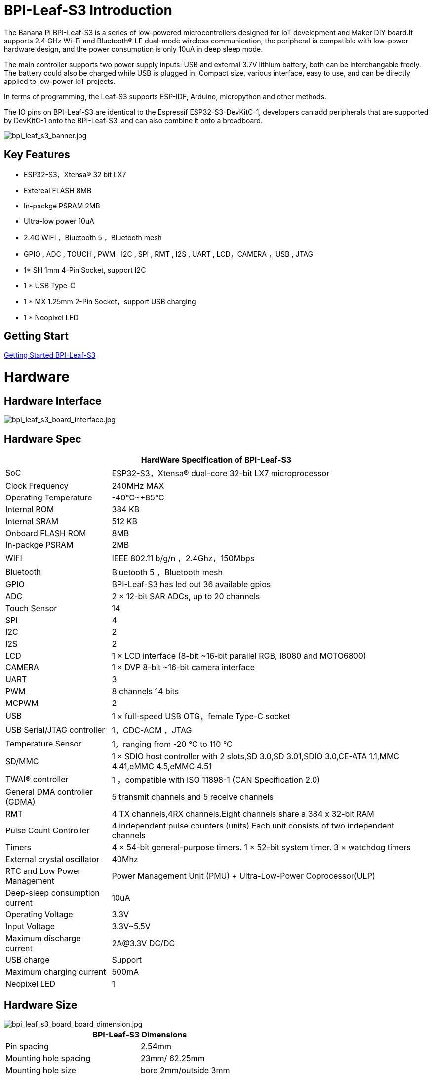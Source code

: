 = BPI-Leaf-S3 Introduction

The Banana Pi BPI-Leaf-S3 is a series of low-powered microcontrollers designed for IoT development and Maker DIY board.It supports 2.4 GHz Wi-Fi and Bluetooth® LE dual-mode wireless communication, the peripheral is compatible with low-power hardware design, and the power consumption is only 10uA in deep sleep mode.

The main controller supports two power supply inputs: USB and external 3.7V lithium battery, both can be interchangable freely. The battery could also be charged while USB is plugged in. Compact size, various interface, easy to use, and can be directly applied to low-power IoT projects.

In terms of programming, the Leaf-S3 supports ESP-IDF, Arduino, micropython and other methods.

The IO pins on BPI-Leaf-S3 are identical to the Espressif ESP32-S3-DevKitC-1, developers can add peripherals that are supported by DevKitC-1 onto the BPI-Leaf-S3, and can also combine it onto a breadboard.

image::/picture/bpi_leaf_s3_banner.jpg[bpi_leaf_s3_banner.jpg]

== Key Features

* ESP32-S3，Xtensa® 32 bit LX7
* Extereal FLASH 8MB 
* In-packge PSRAM 2MB
* Ultra-low power 10uA
* 2.4G WIFI ，Bluetooth 5 ，Bluetooth mesh
* GPIO , ADC , TOUCH , PWM , I2C , SPI , RMT , I2S , UART , LCD，CAMERA ，USB , JTAG
* 1* SH 1mm 4-Pin Socket, support I2C
* 1 * USB Type-C
* 1 * MX 1.25mm 2-Pin Socket，support USB charging
* 1 * Neopixel LED


== Getting Start

link:/en/BPI-Leaf-S3/GettingStarted_BPI-Leaf-S3[Getting Started BPI-Leaf-S3]

= Hardware
== Hardware Interface

image::/picture/bpi_leaf_s3_board_interface.jpg[bpi_leaf_s3_board_interface.jpg]

== Hardware Spec

[options="header",cols="1,3"]
|=====
2+| **HardWare Specification of BPI-Leaf-S3**
| SoC                            | ESP32-S3，Xtensa® dual-core 32-bit LX7 microprocessor                                                
| Clock Frequency                | 240MHz MAX                                                                                          
| Operating Temperature          | -40℃~+85℃                                                                                           
| Internal ROM                   | 384 KB                                                                                              
| Internal SRAM                  | 512 KB                                                                                              
| Onboard FLASH ROM              | 8MB                                                                                                 
| In-packge PSRAM                | 2MB                                                                                                 
| WIFI                           | IEEE 802.11 b/g/n ，2.4Ghz，150Mbps                                                                   
| Bluetooth                      | Bluetooth 5 ，Bluetooth mesh                                                                         
| GPIO                           | BPI-Leaf-S3 has led out 36 available gpios                                                          
| ADC                            | 2 × 12-bit SAR ADCs, up to 20 channels                                                              
| Touch Sensor                   | 14                                                                                                  
| SPI                            | 4                                                                                                   
| I2C                            | 2                                                                                                   
| I2S                            | 2                                                                                                   
| LCD                            | 1 × LCD interface (8-bit ~16-bit parallel RGB, I8080 and MOTO6800)                                  
| CAMERA                         | 1 × DVP 8-bit ~16-bit camera interface                                                              
| UART                           | 3                                                                                                   
| PWM                            | 8 channels 14 bits                                                                                  
| MCPWM                          | 2                                                                                                   
| USB                            | 1 × full-speed USB OTG，female Type-C socket                                                         
| USB Serial/JTAG controller     | 1，CDC-ACM ，JTAG                                                                                     
| Temperature Sensor             | 1，ranging from -20 °C to 110 °C                                                                     
| SD/MMC                         | 1 × SDIO host controller with 2 slots,SD 3.0,SD 3.01,SDIO 3.0,CE-ATA 1.1,MMC 4.41,eMMC 4.5,eMMC 4.51
| TWAI® controller               | 1 ，compatible with ISO 11898-1 (CAN Specification 2.0)                                              
| General DMA controller (GDMA)  | 5 transmit channels and 5 receive channels                                                          
| RMT                            | 4 TX channels,4RX channels.Eight channels share a 384 x 32-bit RAM                                  
| Pulse Count Controller         | 4 independent pulse counters (units).Each unit consists of two independent channels                 
| Timers                         | 4 × 54-bit general-purpose timers. 1 × 52-bit system timer. 3 × watchdog timers                     
| External crystal oscillator    | 40Mhz                                                                                               
| RTC and Low Power Management   | Power Management Unit (PMU) + Ultra-Low-Power Coprocessor(ULP)                                    
| Deep-sleep consumption current | 10uA                                                                                               
| Operating Voltage              | 3.3V                                                                                                
| Input Voltage                  | 3.3V~5.5V                                                                                           
| Maximum discharge current      | 2A@3.3V DC/DC                                                                                       
| USB charge                     | Support                                                                                             
| Maximum charging current       | 500mA                                                                                               
| Neopixel LED                   | 1
|=====

== Hardware Size
image::/picture/bpi_leaf_s3_board_board_dimension.jpg[bpi_leaf_s3_board_board_dimension.jpg] 

[options="header"]
|===========================================================
2+| **BPI-Leaf-S3 Dimensions**
| Pin spacing           | 2.54mm                            
| Mounting hole spacing | 23mm/ 62.25mm                     
| Mounting hole size    | bore 2mm/outside 3mm              
| Motherboard size      | 26 × 65.25(mm)/1.02 x 2.57(inches)
| board thickness       | 1.2mm                             
|===========================================================

The pin spacing is breadboard compatible for easy application debugging.

== GPIO Pin Define

[options="header",cols="1,1,1",width=50%]
|=====
3+| **Pin Define of BPI-Leaf-S3**
| Peripheral Interface        | Signal                                                             | Pin                  
.2+| ADC        | ADC1_CH0~9   | GPIO 1~10            
                | ADC2_CH0~9   | GPIO 11~20           
| Touch sensor                | TOUCH1~14                                                          | GPIO 1~14            
.4+| JTAG                        | MTCK                                                               | GPIO 39              
                             | MTDO                                                               | GPIO 40              
                             | MTDI                                                               | GPIO 41              
                             | MTMS                                                               | GPIO 42              
.14+| UART                        2+| The pins are assigned by default, and can be redefined to any GPIO                       
                             | U0RXD_in                                                           | GPIO 44              
                             | U0CTS_in                                                           | GPIO 16              
                             | U0DSR_in                                                           | any GPIO             
                             | U0TXD_out                                                          | GPIO43               
                             | U0RTS_out                                                          | GPIO 15              
                             | U0DTR_out                                                          | any GPIO             
                             | U1RXD_in                                                           | GPIO 18              
                             | U1CTS_in                                                           | GPIO 20              
                             | U1DSR_in                                                           | any GPIO             
                             | U1TXD_out                                                          | GPIO 17              
                             | U1RTS_out                                                          | GPIO 19              
                             | U1DTR_out                                                          | any GPIO             
                             | U2                                                                 | any GPIO             
| I2C                         2+| any GPIO                                                             
| PWM                         2+| any GPIO                                                                                 
| I2S                         2+| any GPIO                                                                                 
| LCD                         2+| any GPIO                                                                                 
| CAMERA                      2+| any GPIO                                                                                 
| RMT                         2+| any GPIO                                                                                 
| SPI0/1                      2+| Used for FLASH and PSRAM                                                                 
| SPI2/3                      2+| any GPIO                                                                                 
| Pulse counter               2+| any GPIO                                                                                 
.8+| USB OTG                     | D-                                                                 | GPIO 19（on-chip PHY） 
                             | D+                                                                 | GPIO 20（on-chip PHY） 
                             | VP                                                                 | GPIO 42（external PHY）
                             | VM                                                                 | GPIO 41（external PHY）
                             | RCV                                                                | GPIO21（external PHY） 
                             | OEN                                                                | GPIO 40（external PHY）
                             | VPO                                                                | GPIO 39（external PHY）
                             | VMO                                                                | GPIO38（external PHY） 
.7+| USB Serial/JTAG             | D-                                                                 | GPIO 19（on-chip PHY） 
                             | D+                                                                 | GPIO 20（on-chip PHY） 
                             | VP                                                                 | GPIO 42（external PHY）
                             | VM                                                                 | GPIO 41（external PHY）
                             | OEN                                                                | GPIO 40（external PHY）
                             | VPO                                                                | GPIO 39（external PHY）
                             | VMO                                                                | GPIO38（external PHY） 
| SD/MMC                      2+| any GPIO                                                                                 
| MCPWM                       2+| any GPIO                                                                                 
| TWAI                        2+| any GPIO                                                                                 
| Neopixel LED                2+| GPIO 48                                                                   
|=====


= Development

== Source Code
TIP: link:https://github.com/espressif/esp-idf/[esp-idf]

TIP: link:https://github.com/micropython/micropython/[micropython]

== Resources

TIP:  https://github.com/BPI-STEAM/BPI-PicoW-Doc/blob/main/sch/BPI-PicoW-V0.4.pdf[BPI-PicoW-S3 schematic]

TIP:  https://www.espressif.com/sites/default/files/documentation/esp32-s3_datasheet_en.pdf[ESP32-S3 Datasheet]

TIP:  https://www.espressif.com/sites/default/files/documentation/esp32-s3_technical_reference_manual_en.pdf[ESP32-S3 Technical Reference Manual]

= FAQ


= Easy to buy

WARNING: BIPAI Aliexpress shop: https://www.aliexpress.com/item/1005004701866550.html?

WARNING: SINOVOIP Aliexpress shop : https://www.aliexpress.com/item/1005004428945296.html?spm=5261.ProductManageOnline.0.0.48af4edfYbyEoI

WARNING: Taobao shop : https://item.taobao.com/item.htm?spm=a2126o.success.0.0.29034831FGnLQW&id=677287234553

WARNING: OEM&OEM customized service ： sales@banana-pi.com
